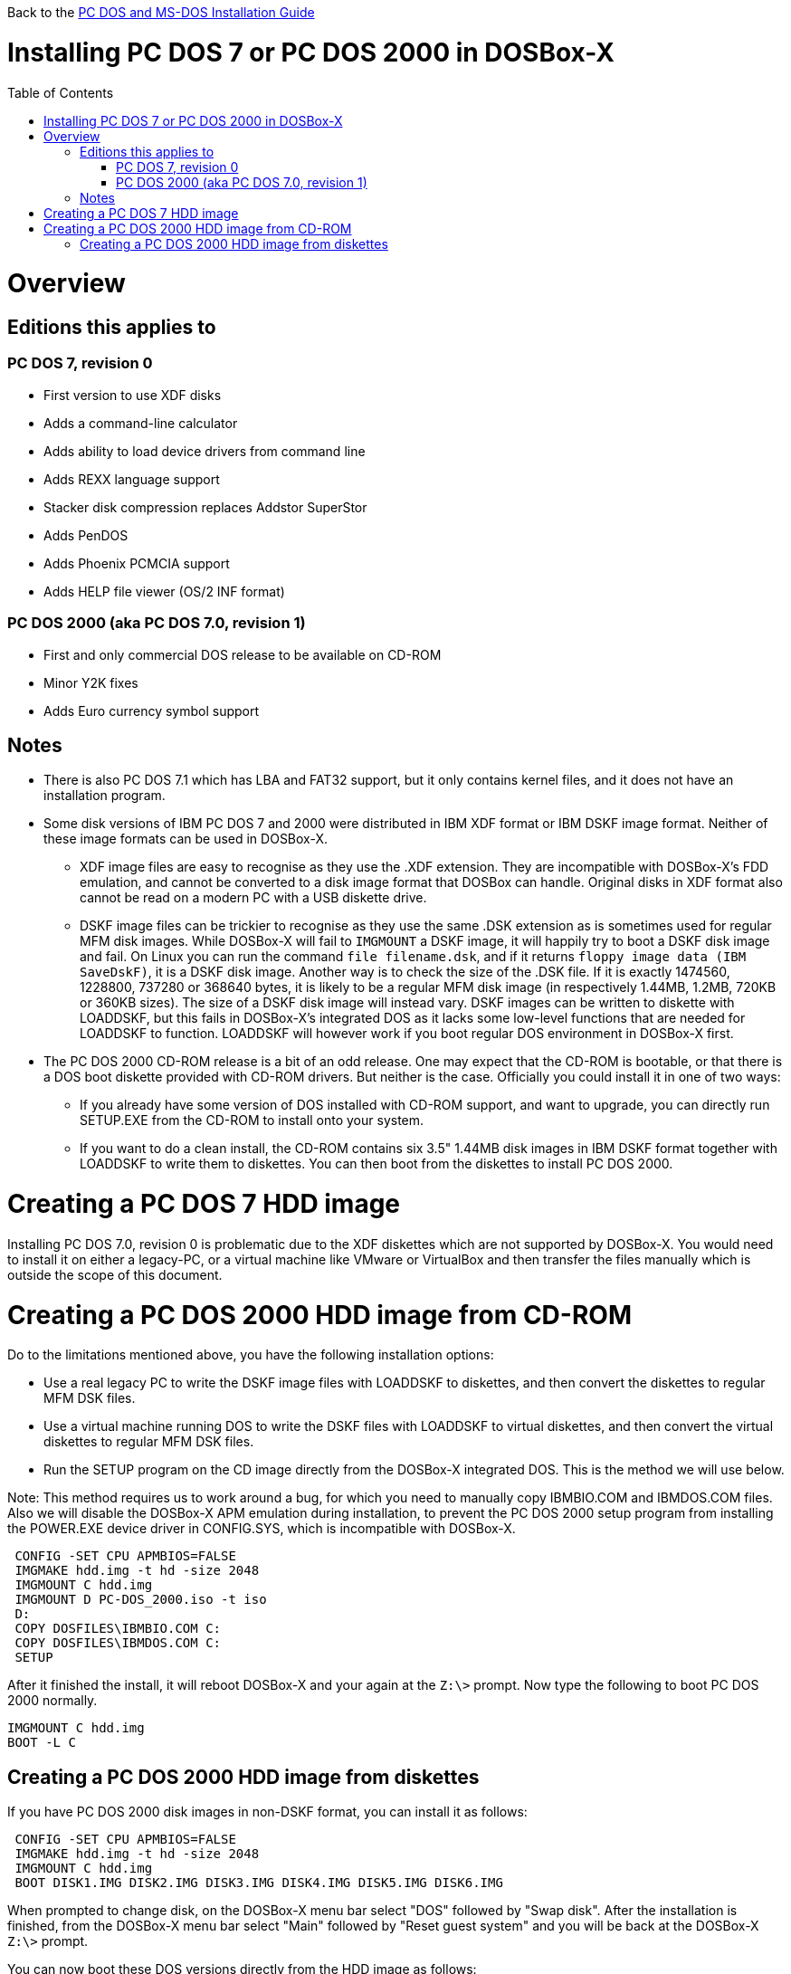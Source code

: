 :toc: macro

Back to the link:Guide%3ADOS-Installation-in-DOSBox‐X[PC DOS and MS-DOS Installation Guide]

# Installing PC DOS 7 or PC DOS 2000 in DOSBox-X

toc::[]

# Overview
## Editions this applies to

### PC DOS 7, revision 0
** First version to use XDF disks
** Adds a command-line calculator
** Adds ability to load device drivers from command line
** Adds REXX language support
** Stacker disk compression replaces Addstor SuperStor
** Adds PenDOS
** Adds Phoenix PCMCIA support
** Adds HELP file viewer (OS/2 INF format)

### PC DOS 2000 (aka PC DOS 7.0, revision 1)
** First and only commercial DOS release to be available on CD-ROM
** Minor Y2K fixes
** Adds Euro currency symbol support

## Notes

* There is also PC DOS 7.1 which has LBA and FAT32 support, but it only contains kernel files, and it does not have an installation program.
* Some disk versions of IBM PC DOS 7 and 2000 were distributed in IBM XDF format or IBM DSKF image format. Neither of these image formats can be used in DOSBox-X.
** XDF image files are easy to recognise as they use the .XDF extension. They are incompatible with DOSBox-X's FDD emulation, and cannot be converted to a disk image format that DOSBox can handle. Original disks in XDF format also cannot be read on a modern PC with a USB diskette drive.
** DSKF image files can be trickier to recognise as they use the same .DSK extension as is sometimes used for regular MFM disk images. While DOSBox-X will fail to ``IMGMOUNT`` a DSKF image, it will happily try to boot a DSKF disk image and fail. On Linux you can run the command ``file filename.dsk``, and if it returns ``floppy image data (IBM SaveDskF)``, it is a DSKF disk image. Another way is to check the size of the .DSK file. If it is exactly 1474560, 1228800, 737280 or 368640 bytes, it is likely to be a regular MFM disk image (in respectively 1.44MB, 1.2MB, 720KB or 360KB sizes). The size of a DSKF disk image will instead vary. DSKF images can be written to diskette with LOADDSKF, but this fails in DOSBox-X's integrated DOS as it lacks some low-level functions that are needed for LOADDSKF to function. LOADDSKF will however work if you boot regular DOS environment in DOSBox-X first.
* The PC DOS 2000 CD-ROM release is a bit of an odd release. One may expect that the CD-ROM is bootable, or that there is a DOS boot diskette provided with CD-ROM drivers. But neither is the case. Officially you could install it in one of two ways:
** If you already have some version of DOS installed with CD-ROM support, and want to upgrade, you can directly run SETUP.EXE from the CD-ROM to install onto your system.
** If you want to do a clean install, the CD-ROM contains six 3.5" 1.44MB disk images in IBM DSKF format together with LOADDSKF to write them to diskettes. You can then boot from the diskettes to install PC DOS 2000.

# Creating a PC DOS 7 HDD image
Installing PC DOS 7.0, revision 0 is problematic due to the XDF diskettes which are not supported by DOSBox-X. You would need to install it on either a legacy-PC, or a virtual machine like VMware or VirtualBox and then transfer the files manually which is outside the scope of this document.

# Creating a PC DOS 2000 HDD image from CD-ROM
Do to the limitations mentioned above, you have the following installation options:

* Use a real legacy PC to write the DSKF image files with LOADDSKF to diskettes, and then convert the diskettes to regular MFM DSK files.
* Use a virtual machine running DOS to write the DSKF files with LOADDSKF to virtual diskettes, and then convert the virtual diskettes to regular MFM DSK files.
* Run the SETUP program on the CD image directly from the DOSBox-X integrated DOS. This is the method we will use below.

Note: This method requires us to work around a bug, for which you need to manually copy IBMBIO.COM and IBMDOS.COM files. Also we will disable the DOSBox-X APM emulation during installation, to prevent the PC DOS 2000 setup program from installing the POWER.EXE device driver in CONFIG.SYS, which is incompatible with DOSBox-X.
....
 CONFIG -SET CPU APMBIOS=FALSE
 IMGMAKE hdd.img -t hd -size 2048
 IMGMOUNT C hdd.img
 IMGMOUNT D PC-DOS_2000.iso -t iso
 D:
 COPY DOSFILES\IBMBIO.COM C:
 COPY DOSFILES\IBMDOS.COM C:
 SETUP
....

After it finished the install, it will reboot DOSBox-X and your again at the ``Z:\>`` prompt. Now type the following to boot PC DOS 2000 normally.
....
IMGMOUNT C hdd.img
BOOT -L C
....

## Creating a PC DOS 2000 HDD image from diskettes
If you have PC DOS 2000 disk images in non-DSKF format, you can install it as follows:
....
 CONFIG -SET CPU APMBIOS=FALSE
 IMGMAKE hdd.img -t hd -size 2048
 IMGMOUNT C hdd.img
 BOOT DISK1.IMG DISK2.IMG DISK3.IMG DISK4.IMG DISK5.IMG DISK6.IMG
....

When prompted to change disk, on the DOSBox-X menu bar select "DOS" followed by "Swap disk". After the installation is finished, from the DOSBox-X menu bar select "Main" followed by "Reset guest system" and you will be back at the DOSBox-X ``Z:\>`` prompt.

You can now boot these DOS versions directly from the HDD image as follows:
....
IMGMOUNT C hdd.img
BOOT -L C
....
